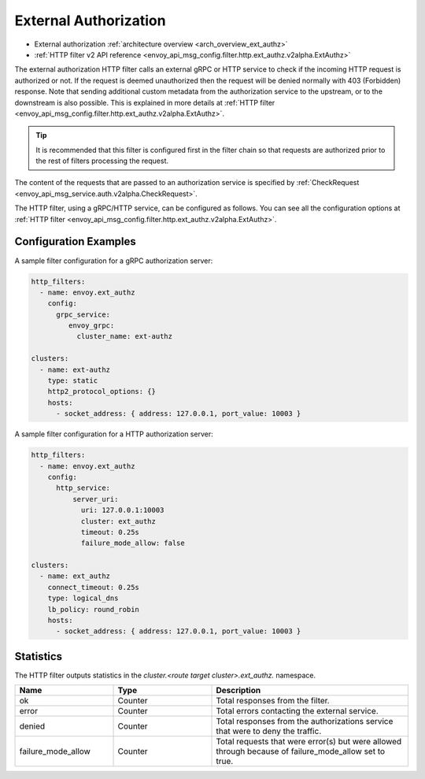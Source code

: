 .. _config_http_filters_ext_authz:

External Authorization
======================
* External authorization :ref:`architecture overview <arch_overview_ext_authz>`
* :ref:`HTTP filter v2 API reference <envoy_api_msg_config.filter.http.ext_authz.v2alpha.ExtAuthz>`

The external authorization HTTP filter calls an external gRPC or HTTP service to check if the incoming
HTTP request is authorized or not.
If the request is deemed unauthorized then the request will be denied normally with 403 (Forbidden) response.
Note that sending additional custom metadata from the authorization service to the upstream, or to the downstream is 
also possible. This is explained in more details at :ref:`HTTP filter <envoy_api_msg_config.filter.http.ext_authz.v2alpha.ExtAuthz>`.

.. tip::
  It is recommended that this filter is configured first in the filter chain so that requests are
  authorized prior to the rest of filters processing the request.

The content of the requests that are passed to an authorization service is specified by 
:ref:`CheckRequest <envoy_api_msg_service.auth.v2alpha.CheckRequest>`.

.. _config_http_filters_ext_authz_http_configuration:

The HTTP filter, using a gRPC/HTTP service, can be configured as follows. You can see all the
configuration options at
:ref:`HTTP filter <envoy_api_msg_config.filter.http.ext_authz.v2alpha.ExtAuthz>`.

Configuration Examples
-----------------------------

A sample filter configuration for a gRPC authorization server:

.. code-block:: yaml

  http_filters:
    - name: envoy.ext_authz
      config:
        grpc_service:
           envoy_grpc:
             cluster_name: ext-authz

  clusters:
    - name: ext-authz
      type: static
      http2_protocol_options: {}
      hosts:
        - socket_address: { address: 127.0.0.1, port_value: 10003 }

A sample filter configuration for a HTTP authorization server:

.. code-block:: yaml

  http_filters:
    - name: envoy.ext_authz
      config:
        http_service:
            server_uri:
              uri: 127.0.0.1:10003
              cluster: ext_authz
              timeout: 0.25s
              failure_mode_allow: false

  clusters:
    - name: ext_authz
      connect_timeout: 0.25s
      type: logical_dns
      lb_policy: round_robin
      hosts:
        - socket_address: { address: 127.0.0.1, port_value: 10003 }

Statistics
----------
The HTTP filter outputs statistics in the *cluster.<route target cluster>.ext_authz.* namespace.

.. csv-table::
  :header: Name, Type, Description
  :widths: 1, 1, 2

  ok, Counter, Total responses from the filter.
  error, Counter, Total errors contacting the external service.
  denied, Counter, Total responses from the authorizations service that were to deny the traffic.
  failure_mode_allow, Counter, "Total requests that were error(s) but were allowed through because
  of failure_mode_allow set to true."
